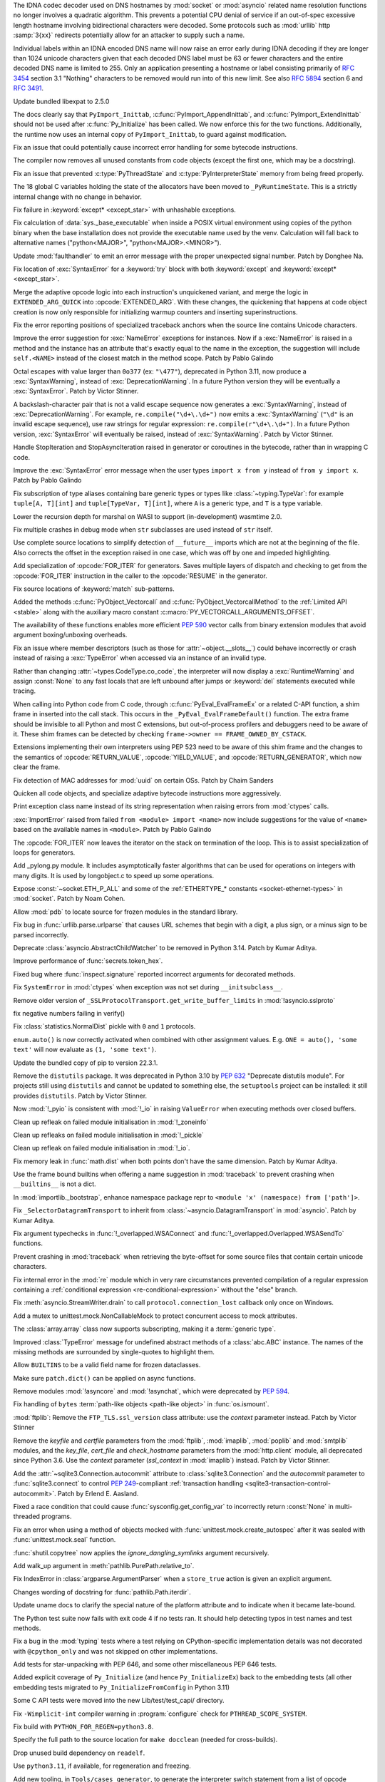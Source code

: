 .. date: 2022-11-04-09-29-36
.. gh-issue: 98433
.. nonce: l76c5G
.. release date: 2022-11-14
.. section: Security

The IDNA codec decoder used on DNS hostnames by :mod:`socket` or
:mod:`asyncio` related name resolution functions no longer involves a
quadratic algorithm. This prevents a potential CPU denial of service if an
out-of-spec excessive length hostname involving bidirectional characters
were decoded. Some protocols such as :mod:`urllib` http :samp:`3{xx}` redirects
potentially allow for an attacker to supply such a name.

Individual labels within an IDNA encoded DNS name will now raise an error
early during IDNA decoding if they are longer than 1024 unicode characters
given that each decoded DNS label must be 63 or fewer characters and the
entire decoded DNS name is limited to 255. Only an application presenting a
hostname or label consisting primarily of :rfc:`3454` section 3.1 "Nothing"
characters to be removed would run into of this new limit. See also
:rfc:`5894` section 6 and :rfc:`3491`.

..

.. date: 2022-10-26-21-04-23
.. gh-issue: 98739
.. nonce: keBWcY
.. section: Security

Update bundled libexpat to 2.5.0

..

.. date: 2022-11-11-14-48-17
.. gh-issue: 81057
.. nonce: ik4iOv
.. section: Core and Builtins

The docs clearly say that ``PyImport_Inittab``,
:c:func:`PyImport_AppendInittab`, and :c:func:`PyImport_ExtendInittab`
should not be used after :c:func:`Py_Initialize` has been called. We now
enforce this for the two functions.  Additionally, the runtime now uses an
internal copy of ``PyImport_Inittab``, to guard against modification.

..

.. date: 2022-11-09-12-07-24
.. gh-issue: 99298
.. nonce: NeArAJ
.. section: Core and Builtins

Fix an issue that could potentially cause incorrect error handling for some
bytecode instructions.

..

.. date: 2022-11-08-17-47-10
.. gh-issue: 99254
.. nonce: RSvyFt
.. section: Core and Builtins

The compiler now removes all unused constants from code objects (except the
first one, which may be a docstring).

..

.. date: 2022-11-08-16-35-25
.. gh-issue: 99205
.. nonce: 2YOoFT
.. section: Core and Builtins

Fix an issue that prevented :c:type:`PyThreadState` and
:c:type:`PyInterpreterState` memory from being freed properly.

..

.. date: 2022-11-07-14-16-59
.. gh-issue: 81057
.. nonce: 3uKlLQ
.. section: Core and Builtins

The 18 global C variables holding the state of the allocators have been
moved to ``_PyRuntimeState``.  This is a strictly internal change with no
change in behavior.

..

.. date: 2022-11-07-10-29-41
.. gh-issue: 99181
.. nonce: bfG4bI
.. section: Core and Builtins

Fix failure in :keyword:`except* <except_star>` with unhashable exceptions.

..

.. date: 2022-11-07-08-17-12
.. gh-issue: 99204
.. nonce: Mf4hMD
.. section: Core and Builtins

Fix calculation of :data:`sys._base_executable` when inside a POSIX virtual
environment using copies of the python binary when the base installation
does not provide the executable name used by the venv. Calculation will fall
back to alternative names ("python<MAJOR>", "python<MAJOR>.<MINOR>").

..

.. date: 2022-11-06-22-59-02
.. gh-issue: 96055
.. nonce: TmQuJn
.. section: Core and Builtins

Update :mod:`faulthandler` to emit an error message with the proper
unexpected signal number. Patch by Donghee Na.

..

.. date: 2022-11-06-13-25-01
.. gh-issue: 99153
.. nonce: uE3CVL
.. section: Core and Builtins

Fix location of :exc:`SyntaxError` for a :keyword:`try` block with both
:keyword:`except` and :keyword:`except* <except_star>`.

..

.. date: 2022-11-06-00-47-11
.. gh-issue: 98686
.. nonce: DBDy6U
.. section: Core and Builtins

Merge the adaptive opcode logic into each instruction's unquickened variant,
and merge the logic in ``EXTENDED_ARG_QUICK`` into :opcode:`EXTENDED_ARG`.
With these changes, the quickening that happens at code object creation is
now only responsible for initializing warmup counters and inserting
superinstructions.

..

.. date: 2022-11-06-00-17-58
.. gh-issue: 99103
.. nonce: bFA9BX
.. section: Core and Builtins

Fix the error reporting positions of specialized traceback anchors when the
source line contains Unicode characters.

..

.. date: 2022-11-05-18-36-27
.. gh-issue: 99139
.. nonce: cI9vV1
.. section: Core and Builtins

Improve the error suggestion for :exc:`NameError` exceptions for instances.
Now if a :exc:`NameError` is raised in a method and the instance has an
attribute that's exactly equal to the name in the exception, the suggestion
will include ``self.<NAME>`` instead of the closest match in the method
scope. Patch by Pablo Galindo

..

.. date: 2022-11-03-13-11-17
.. gh-issue: 98401
.. nonce: CBS4nv
.. section: Core and Builtins

Octal escapes with value larger than ``0o377`` (ex: ``"\477"``), deprecated
in Python 3.11, now produce a :exc:`SyntaxWarning`, instead of
:exc:`DeprecationWarning`. In a future Python version they will be
eventually a :exc:`SyntaxError`. Patch by Victor Stinner.

..

.. date: 2022-11-02-17-02-06
.. gh-issue: 98401
.. nonce: y-dbVW
.. section: Core and Builtins

A backslash-character pair that is not a valid escape sequence now generates
a :exc:`SyntaxWarning`, instead of :exc:`DeprecationWarning`.  For example,
``re.compile("\d+\.\d+")`` now emits a :exc:`SyntaxWarning` (``"\d"`` is an
invalid escape sequence), use raw strings for regular expression:
``re.compile(r"\d+\.\d+")``. In a future Python version, :exc:`SyntaxError`
will eventually be raised, instead of :exc:`SyntaxWarning`. Patch by Victor
Stinner.

..

.. date: 2022-11-02-14-42-35
.. gh-issue: 96793
.. nonce: q0Oi74
.. section: Core and Builtins

Handle StopIteration and StopAsyncIteration raised in generator or
coroutines in the bytecode, rather than in wrapping C code.

..

.. date: 2022-10-31-22-55-34
.. gh-issue: 98931
.. nonce: AoWZ-4
.. section: Core and Builtins

Improve the :exc:`SyntaxError` error message when the user types ``import x
from y`` instead of ``from y import x``. Patch by Pablo Galindo

..

.. date: 2022-10-31-21-01-35
.. gh-issue: 98852
.. nonce: MYaRN6
.. section: Core and Builtins

Fix subscription of type aliases containing bare generic types or types like
:class:`~typing.TypeVar`: for example ``tuple[A, T][int]`` and
``tuple[TypeVar, T][int]``, where ``A`` is a generic type, and ``T`` is a
type variable.

..

.. date: 2022-10-31-18-03-10
.. gh-issue: 98925
.. nonce: zpdjVd
.. section: Core and Builtins

Lower the recursion depth for marshal on WASI to support (in-development)
wasmtime 2.0.

..

.. date: 2022-10-28-14-52-55
.. gh-issue: 98783
.. nonce: iG0kMs
.. section: Core and Builtins

Fix multiple crashes in debug mode when ``str`` subclasses are used instead
of ``str`` itself.

..

.. date: 2022-10-28-13-59-51
.. gh-issue: 98811
.. nonce: XQypJa
.. section: Core and Builtins

Use complete source locations to simplify detection of ``__future__``
imports which are not at the beginning of the file. Also corrects the offset
in the exception raised in one case, which was off by one and impeded
highlighting.

..

.. date: 2022-10-28-09-42-51
.. gh-issue: 96793
.. nonce: ucBfWO
.. section: Core and Builtins

Add specialization of :opcode:`FOR_ITER` for generators. Saves multiple
layers of dispatch and checking to get from the :opcode:`FOR_ITER`
instruction in the caller to the :opcode:`RESUME` in the generator.

..

.. date: 2022-10-27-16-42-16
.. gh-issue: 98762
.. nonce: Eb2kzg
.. section: Core and Builtins

Fix source locations of :keyword:`match` sub-patterns.

..

.. date: 2022-10-24-10-30-30
.. gh-issue: 98586
.. nonce: Tha5Iy
.. section: Core and Builtins

Added the methods :c:func:`PyObject_Vectorcall` and
:c:func:`PyObject_VectorcallMethod` to the :ref:`Limited API <stable>` along
with the auxiliary macro constant :c:macro:`PY_VECTORCALL_ARGUMENTS_OFFSET`.

The availability of these functions enables more efficient :PEP:`590` vector
calls from binary extension modules that avoid argument boxing/unboxing
overheads.

..

.. date: 2022-10-21-11-28-53
.. gh-issue: 99257
.. nonce: nmcuf-
.. section: Core and Builtins

Fix an issue where member descriptors (such as those for
:attr:`~object.__slots__`) could behave incorrectly or crash instead of
raising a :exc:`TypeError` when accessed via an instance of an invalid type.

..

.. date: 2022-10-19-23-54-43
.. gh-issue: 93143
.. nonce: 1wCYub
.. section: Core and Builtins

Rather than changing :attr:`~types.CodeType.co_code`, the interpreter will
now display a :exc:`RuntimeWarning` and assign :const:`None` to any fast
locals that are left unbound after jumps or :keyword:`del` statements
executed while tracing.

..

.. date: 2022-10-19-15-59-08
.. gh-issue: 96421
.. nonce: e22y3r
.. section: Core and Builtins

When calling into Python code from C code, through
:c:func:`PyEval_EvalFrameEx` or a related C-API function, a shim frame in
inserted into the call stack. This occurs in the
``_PyEval_EvalFrameDefault()`` function. The extra frame should be invisible
to all Python and most C extensions, but out-of-process profilers and
debuggers need to be aware of it. These shim frames can be detected by
checking ``frame->owner == FRAME_OWNED_BY_CSTACK``.

Extensions implementing their own interpreters using PEP 523 need to be
aware of this shim frame and the changes to the semantics of
:opcode:`RETURN_VALUE`, :opcode:`YIELD_VALUE`, and
:opcode:`RETURN_GENERATOR`, which now clear the frame.

..

.. date: 2022-10-19-01-01-08
.. gh-issue: 98415
.. nonce: ZS2eWh
.. section: Core and Builtins

Fix detection of MAC addresses for :mod:`uuid` on certain OSs. Patch by
Chaim Sanders

..

.. date: 2022-10-16-13-26-46
.. gh-issue: 98686
.. nonce: D9Gu_Q
.. section: Core and Builtins

Quicken all code objects, and specialize adaptive bytecode instructions more
aggressively.

..

.. date: 2022-10-15-23-15-14
.. gh-issue: 92119
.. nonce: PMSwwG
.. section: Core and Builtins

Print exception class name instead of its string representation when raising
errors from :mod:`ctypes` calls.

..

.. date: 2022-10-15-22-25-20
.. gh-issue: 91058
.. nonce: Uo2kW-
.. section: Core and Builtins

:exc:`ImportError` raised from failed ``from <module> import <name>`` now
include suggestions for the value of ``<name>`` based on the available names
in ``<module>``. Patch by Pablo Galindo

..

.. date: 2022-09-13-14-07-06
.. gh-issue: 96793
.. nonce: 7DLRSm
.. section: Core and Builtins

The :opcode:`FOR_ITER` now leaves the iterator on the stack on termination
of the loop. This is to assist specialization of loops for generators.

..

.. date: 2022-09-09-16-32-58
.. gh-issue: 90716
.. nonce: z4yuYq
.. section: Core and Builtins

Add _pylong.py module.  It includes asymptotically faster algorithms that
can be used for operations on integers with many digits.  It is used by
longobject.c to speed up some operations.

..

.. date: 2022-07-30-14-10-27
.. gh-issue: 95389
.. nonce: nSGEkG
.. section: Core and Builtins

Expose :const:`~socket.ETH_P_ALL` and some of the :ref:`ETHERTYPE_* constants
<socket-ethernet-types>` in :mod:`socket`. Patch by Noam Cohen.

..

.. date: 2022-06-10-16-37-44
.. gh-issue: 93696
.. nonce: 65BI2R
.. section: Core and Builtins

Allow :mod:`pdb` to locate source for frozen modules in the standard
library.

..

.. date: 2022-11-12-15-45-51
.. gh-issue: 99418
.. nonce: FxfAXS
.. section: Library

Fix bug in :func:`urllib.parse.urlparse` that causes URL schemes that begin
with a digit, a plus sign, or a minus sign to be parsed incorrectly.

..

.. date: 2022-11-11-18-23-41
.. gh-issue: 94597
.. nonce: m6vMDK
.. section: Library

Deprecate :class:`asyncio.AbstractChildWatcher` to be removed in Python
3.14. Patch by Kumar Aditya.

..

.. date: 2022-11-10-11-51-39
.. gh-issue: 99305
.. nonce: 6LzQc3
.. section: Library

Improve performance of :func:`secrets.token_hex`.

..

.. date: 2022-11-09-20-48-42
.. gh-issue: 74044
.. nonce: zBj26K
.. section: Library

Fixed bug where :func:`inspect.signature` reported incorrect arguments for
decorated methods.

..

.. date: 2022-11-09-12-16-35
.. gh-issue: 99275
.. nonce: klOqoL
.. section: Library

Fix ``SystemError`` in :mod:`ctypes` when exception was not set during
``__initsubclass__``.

..

.. date: 2022-11-09-08-40-52
.. gh-issue: 99277
.. nonce: J1P44O
.. section: Library

Remove older version of ``_SSLProtocolTransport.get_write_buffer_limits`` in
:mod:`!asyncio.sslproto`

..

.. date: 2022-11-08-11-15-37
.. gh-issue: 99248
.. nonce: 1vt8xI
.. section: Library

fix negative numbers failing in verify()

..

.. date: 2022-11-06-12-44-51
.. gh-issue: 99155
.. nonce: vLZOzi
.. section: Library

Fix :class:`statistics.NormalDist` pickle with ``0`` and ``1`` protocols.

..

.. date: 2022-11-05-23-16-15
.. gh-issue: 93464
.. nonce: ucd4vP
.. section: Library

``enum.auto()`` is now correctly activated when combined with other
assignment values.  E.g. ``ONE = auto(), 'some text'`` will now evaluate as
``(1, 'some text')``.

..

.. date: 2022-11-05-17-16-40
.. gh-issue: 99134
.. nonce: Msgspf
.. section: Library

Update the bundled copy of pip to version 22.3.1.

..

.. date: 2022-11-03-15-28-07
.. gh-issue: 92584
.. nonce: m5ctkm
.. section: Library

Remove the ``distutils`` package. It was deprecated in Python 3.10 by
:pep:`632` "Deprecate distutils module". For projects still using
``distutils`` and cannot be updated to something else, the ``setuptools``
project can be installed: it still provides ``distutils``. Patch by Victor
Stinner.

..

.. date: 2022-11-02-18-27-13
.. gh-issue: 98999
.. nonce: Ai2KDh
.. section: Library

Now :mod:`!_pyio` is consistent with :mod:`!_io` in raising ``ValueError``
when executing methods over closed buffers.

..

.. date: 2022-11-02-05-54-02
.. gh-issue: 83004
.. nonce: 0v8iyw
.. section: Library

Clean up refleak on failed module initialisation in :mod:`!_zoneinfo`

..

.. date: 2022-11-02-05-53-25
.. gh-issue: 83004
.. nonce: qc_KHr
.. section: Library

Clean up refleaks on failed module initialisation in :mod:`!_pickle`

..

.. date: 2022-11-02-05-52-36
.. gh-issue: 83004
.. nonce: LBl79O
.. section: Library

Clean up refleak on failed module initialisation in :mod:`!_io`.

..

.. date: 2022-10-31-12-34-03
.. gh-issue: 98897
.. nonce: rgNn4x
.. section: Library

Fix memory leak in :func:`math.dist` when both points don't have the same
dimension. Patch by Kumar Aditya.

..

.. date: 2022-10-30-22-42-48
.. gh-issue: 98878
.. nonce: fgrykp
.. section: Library

Use the frame bound builtins when offering a name suggestion in
:mod:`traceback` to prevent crashing when ``__builtins__`` is not a dict.

..

.. date: 2022-10-30-15-26-33
.. gh-issue: 98139
.. nonce: qtm-9T
.. section: Library

In :mod:`importlib._bootstrap`, enhance namespace package repr to ``<module
'x' (namespace) from ['path']>``.

..

.. date: 2022-10-29-09-42-20
.. gh-issue: 90352
.. nonce: t8QEPt
.. section: Library

Fix ``_SelectorDatagramTransport`` to inherit from
:class:`~asyncio.DatagramTransport` in :mod:`asyncio`. Patch by Kumar
Aditya.

..

.. date: 2022-10-29-03-40-18
.. gh-issue: 98793
.. nonce: WSPB4A
.. section: Library

Fix argument typechecks in :func:`!_overlapped.WSAConnect` and
:func:`!_overlapped.Overlapped.WSASendTo` functions.

..

.. date: 2022-10-28-23-44-17
.. gh-issue: 98744
.. nonce: sGHDWm
.. section: Library

Prevent crashing in :mod:`traceback` when retrieving the byte-offset for
some source files that contain certain unicode characters.

..

.. date: 2022-10-27-12-56-38
.. gh-issue: 98740
.. nonce: ZoqqGM
.. section: Library

Fix internal error in the :mod:`re` module which in very rare circumstances
prevented compilation of a regular expression containing a :ref:`conditional
expression <re-conditional-expression>` without the "else" branch.

..

.. date: 2022-10-26-07-51-55
.. gh-issue: 98703
.. nonce: 0hW773
.. section: Library

Fix :meth:`asyncio.StreamWriter.drain` to call ``protocol.connection_lost``
callback only once on Windows.

..

.. date: 2022-10-25-20-17-34
.. gh-issue: 98624
.. nonce: YQUPFy
.. section: Library

Add a mutex to unittest.mock.NonCallableMock to protect concurrent access to
mock attributes.

..

.. date: 2022-10-25-07-00-31
.. gh-issue: 98658
.. nonce: nGABW9
.. section: Library

The :class:`array.array` class now supports subscripting, making it a
:term:`generic type`.

..

.. date: 2022-10-15-10-43-45
.. gh-issue: 98284
.. nonce: SaVHTd
.. section: Library

Improved :class:`TypeError` message for undefined abstract methods of a
:class:`abc.ABC` instance. The names of the missing methods are surrounded
by single-quotes to highlight them.

..

.. date: 2022-10-10-07-07-31
.. gh-issue: 96151
.. nonce: K9fwoq
.. section: Library

Allow ``BUILTINS`` to be a valid field name for frozen dataclasses.

..

.. date: 2022-10-08-19-39-27
.. gh-issue: 98086
.. nonce: y---WC
.. section: Library

Make sure ``patch.dict()`` can be applied on async functions.

..

.. date: 2022-09-05-17-08-56
.. gh-issue: 72719
.. nonce: jUpzF3
.. section: Library

Remove modules :mod:`!asyncore` and :mod:`!asynchat`, which were deprecated by
:pep:`594`.

..

.. date: 2022-08-23-03-13-18
.. gh-issue: 96192
.. nonce: TJywOF
.. section: Library

Fix handling of ``bytes`` :term:`path-like objects <path-like object>` in
:func:`os.ismount`.

..

.. date: 2022-06-23-15-36-49
.. gh-issue: 94172
.. nonce: DzQk0s
.. section: Library

:mod:`ftplib`: Remove the ``FTP_TLS.ssl_version`` class attribute: use the
*context* parameter instead. Patch by Victor Stinner

..

.. date: 2022-06-23-15-31-49
.. gh-issue: 94172
.. nonce: AXE2IZ
.. section: Library

Remove the *keyfile* and *certfile* parameters from the
:mod:`ftplib`, :mod:`imaplib`, :mod:`poplib` and :mod:`smtplib` modules,
and the *key_file*, *cert_file* and *check_hostname* parameters from the
:mod:`http.client` module,
all deprecated since Python 3.6. Use the *context*
parameter (*ssl_context* in :mod:`imaplib`) instead. Patch by Victor
Stinner.

..

.. date: 2022-06-14-22-46-05
.. gh-issue: 83638
.. nonce: 73xfGK
.. section: Library

Add the :attr:`~sqlite3.Connection.autocommit` attribute to
:class:`sqlite3.Connection` and the *autocommit* parameter to
:func:`sqlite3.connect` to control :pep:`249`-compliant :ref:`transaction
handling <sqlite3-transaction-control-autocommit>`. Patch by Erlend E.
Aasland.

..

.. date: 2022-05-08-08-47-32
.. gh-issue: 92452
.. nonce: 3pNHe6
.. section: Library

Fixed a race condition that could cause :func:`sysconfig.get_config_var` to
incorrectly return :const:`None` in multi-threaded programs.

..

.. date: 2022-05-03-11-32-29
.. gh-issue: 91803
.. nonce: pI4Juv
.. section: Library

Fix an error when using a method of objects mocked with
:func:`unittest.mock.create_autospec` after it was sealed with
:func:`unittest.mock.seal` function.

..

.. bpo: 38523
.. date: 2020-10-23-22-20-52
.. nonce: CrkxLh
.. section: Library

:func:`shutil.copytree` now applies the *ignore_dangling_symlinks* argument
recursively.

..

.. bpo: 40358
.. date: 2020-04-30-02-15-08
.. nonce: A4ygqe
.. section: Library

Add walk_up argument in :meth:`pathlib.PurePath.relative_to`.

..

.. bpo: 36267
.. date: 2019-09-03-15-45-19
.. nonce: z42Ex7
.. section: Library

Fix IndexError in :class:`argparse.ArgumentParser` when a ``store_true``
action is given an explicit argument.

..

.. date: 2022-10-29-02-33-46
.. gh-issue: 98832
.. nonce: DudEIH
.. section: Documentation

Changes wording of docstring for :func:`pathlib.Path.iterdir`.

..

.. date: 2022-10-06-13-00-28
.. gh-issue: 97966
.. nonce: fz7kFg
.. section: Documentation

Update uname docs to clarify the special nature of the platform attribute
and to indicate when it became late-bound.

..

.. date: 2022-10-31-14-47-49
.. gh-issue: 98903
.. nonce: 7KinCV
.. section: Tests

The Python test suite now fails with exit code 4 if no tests ran. It should
help detecting typos in test names and test methods.

..

.. date: 2022-10-26-15-19-20
.. gh-issue: 98713
.. nonce: Lnu32R
.. section: Tests

Fix a bug in the :mod:`typing` tests where a test relying on
CPython-specific implementation details was not decorated with
``@cpython_only`` and was not skipped on other implementations.

..

.. date: 2022-10-15-07-46-48
.. gh-issue: 87390
.. nonce: asR-Zo
.. section: Tests

Add tests for star-unpacking with PEP 646, and some other miscellaneous PEP
646 tests.

..

.. date: 2022-10-12-14-57-06
.. gh-issue: 96853
.. nonce: ANe-bw
.. section: Tests

Added explicit coverage of ``Py_Initialize`` (and hence ``Py_InitializeEx``)
back to the embedding tests (all other embedding tests migrated to
``Py_InitializeFromConfig`` in Python 3.11)

..

.. bpo: 34272
.. date: 2018-07-29-15-59-51
.. nonce: lVX2uR
.. section: Tests

Some C API tests were moved into the new Lib/test/test_capi/ directory.

..

.. date: 2022-11-04-02-58-10
.. gh-issue: 99086
.. nonce: DV_4Br
.. section: Build

Fix ``-Wimplicit-int`` compiler warning in :program:`configure` check for
``PTHREAD_SCOPE_SYSTEM``.

..

.. date: 2022-11-02-19-25-07
.. gh-issue: 99016
.. nonce: R05NkD
.. section: Build

Fix build with ``PYTHON_FOR_REGEN=python3.8``.

..

.. date: 2022-11-02-18-45-35
.. gh-issue: 97731
.. nonce: zKpTlj
.. section: Build

Specify the full path to the source location for ``make docclean`` (needed
for cross-builds).

..

.. date: 2022-11-02-10-56-40
.. gh-issue: 98949
.. nonce: 3SRD8C
.. section: Build

Drop unused build dependency on ``readelf``.

..

.. date: 2022-11-01-21-45-58
.. gh-issue: 98989
.. nonce: tMxbdB
.. section: Build

Use ``python3.11``, if available, for regeneration and freezing.

..

.. date: 2022-10-28-22-24-26
.. gh-issue: 98831
.. nonce: IXRCRX
.. section: Build

Add new tooling, in ``Tools/cases_generator``, to generate the interpreter
switch statement from a list of opcode definitions. This only affects
adding, modifying or removing instruction definitions. The instruction
definitions now live in ``Python/bytecodes.c``, in the form of a `custom DSL
(under development)
<https://github.com/faster-cpython/ideas/blob/main/3.12/interpreter_definition.md>`__.
The tooling reads this file and writes ``Python/generated_cases.c.h``, which
is then included by ``Python/ceval.c`` to provide most of the cases of the
main interpreter switch.

..

.. date: 2022-10-28-18-53-40
.. gh-issue: 98817
.. nonce: oPqrtt
.. section: Build

Remove PCbuild/lib.pyproj: it's not used for anything, is only a minor
convenience for Visual Studio users (who probably mostly don't even know
about it), and it takes a lot of maintenance effort to keep updated.

..

.. date: 2022-10-27-19-47-31
.. gh-issue: 98776
.. nonce: lt_UOG
.. section: Build

Fix ``make regen-test-levenshtein`` for out-of-tree builds.

..

.. date: 2022-10-26-12-37-52
.. gh-issue: 98707
.. nonce: eVXGEx
.. section: Build

Don't use vendored ``libmpdec`` headers if :option:`!--with-system-libmpdec`
is passed to :program:`configure`. Don't use vendored ``libexpat`` headers
if :option:`--with-system-expat` is passed to :program:`configure`.

..

.. date: 2022-11-01-11-07-33
.. gh-issue: 98689
.. nonce: 0f6e_N
.. section: Windows

Update Windows builds to zlib v1.2.13.  v1.2.12 has :cve:`2022-37434`, but the
vulnerable ``inflateGetHeader`` API is not used by Python.

..

.. date: 2022-11-01-00-37-13
.. gh-issue: 98790
.. nonce: fpaPAx
.. section: Windows

Assumes that a missing ``DLLs`` directory means that standard extension
modules are in the executable's directory.

..

.. date: 2022-10-27-20-30-16
.. gh-issue: 98745
.. nonce: v06p4r
.. section: Windows

Update :file:`py.exe` launcher to install 3.11 by default and 3.12 on
request.

..

.. date: 2022-10-26-17-43-09
.. gh-issue: 98692
.. nonce: bOopfZ
.. section: Windows

Fix the :ref:`launcher` ignoring unrecognized shebang lines instead of
treating them as local paths

..

.. date: 2022-10-25-10-34-17
.. gh-issue: 94328
.. nonce: 19NhdU
.. section: Windows

Update Windows installer to use SQLite 3.39.4.

..

.. date: 2022-10-25-10-32-23
.. gh-issue: 94328
.. nonce: W3YNC_
.. section: macOS

Update macOS installer to SQLite 3.39.4.

..

.. date: 2022-11-04-16-13-35
.. gh-issue: 98724
.. nonce: p0urWO
.. section: C API

The :c:macro:`Py_CLEAR`, :c:macro:`Py_SETREF` and :c:macro:`Py_XSETREF`
macros now only evaluate their argument once. If the argument has side
effects, these side effects are no longer duplicated. Patch by Victor
Stinner.

..

.. date: 2022-11-03-17-46-41
.. gh-issue: 98978
.. nonce: KJjBvv
.. section: C API

Fix use-after-free in ``Py_SetPythonHome(NULL)``,
``Py_SetProgramName(NULL)`` and ``_Py_SetProgramFullPath(NULL)`` function
calls. Issue reported by Benedikt Reinartz. Patch by Victor Stinner.

..

.. date: 2022-10-25-17-50-43
.. gh-issue: 98410
.. nonce: NSXYfm
.. section: C API

Add ``getbufferproc`` and ``releasebufferproc`` to the stable API.

..

.. date: 2022-10-24-12-09-17
.. gh-issue: 98610
.. nonce: PLX2Np
.. section: C API

Some configurable capabilities of sub-interpreters have changed. They always
allow subprocesses (:mod:`subprocess`) now, whereas before subprocesses
could be optionally disallowed for a sub-interpreter. Instead
:func:`os.exec` can now be disallowed. Disallowing daemon threads is now
supported.  Disallowing all threads is still allowed, but is never done by
default. Note that the optional restrictions are only available through
``_Py_NewInterpreterFromConfig()``, which isn't a public API. They do not
affect the main interpreter, nor :c:func:`Py_NewInterpreter`.

..

.. date: 2022-10-24-11-26-55
.. gh-issue: 98608
.. nonce: _Q2lNV
.. section: C API

A ``_PyInterpreterConfig`` has been added and ``_Py_NewInterpreter()`` has
been renamed to ``_Py_NewInterpreterFromConfig()``.  The
"isolated_subinterpreters" argument is now a granular config that captures
the previous behavior.  Note that this is all "private" API.

..

.. date: 2022-10-16-15-00-25
.. gh-issue: 96853
.. nonce: V0wiXP
.. section: C API

``Py_InitializeEx`` now correctly calls ``PyConfig_Clear`` after
initializing the interpreter (the omission didn't cause a memory leak only
because none of the dynamically allocated config fields are populated by the
wrapper function)

..

.. date: 2022-08-05-15-26-12
.. gh-issue: 91248
.. nonce: ujirJJ
.. section: C API

Add :c:func:`PyFrame_GetVar` and :c:func:`PyFrame_GetVarString` functions to
get a frame variable by its name. Patch by Victor Stinner.
